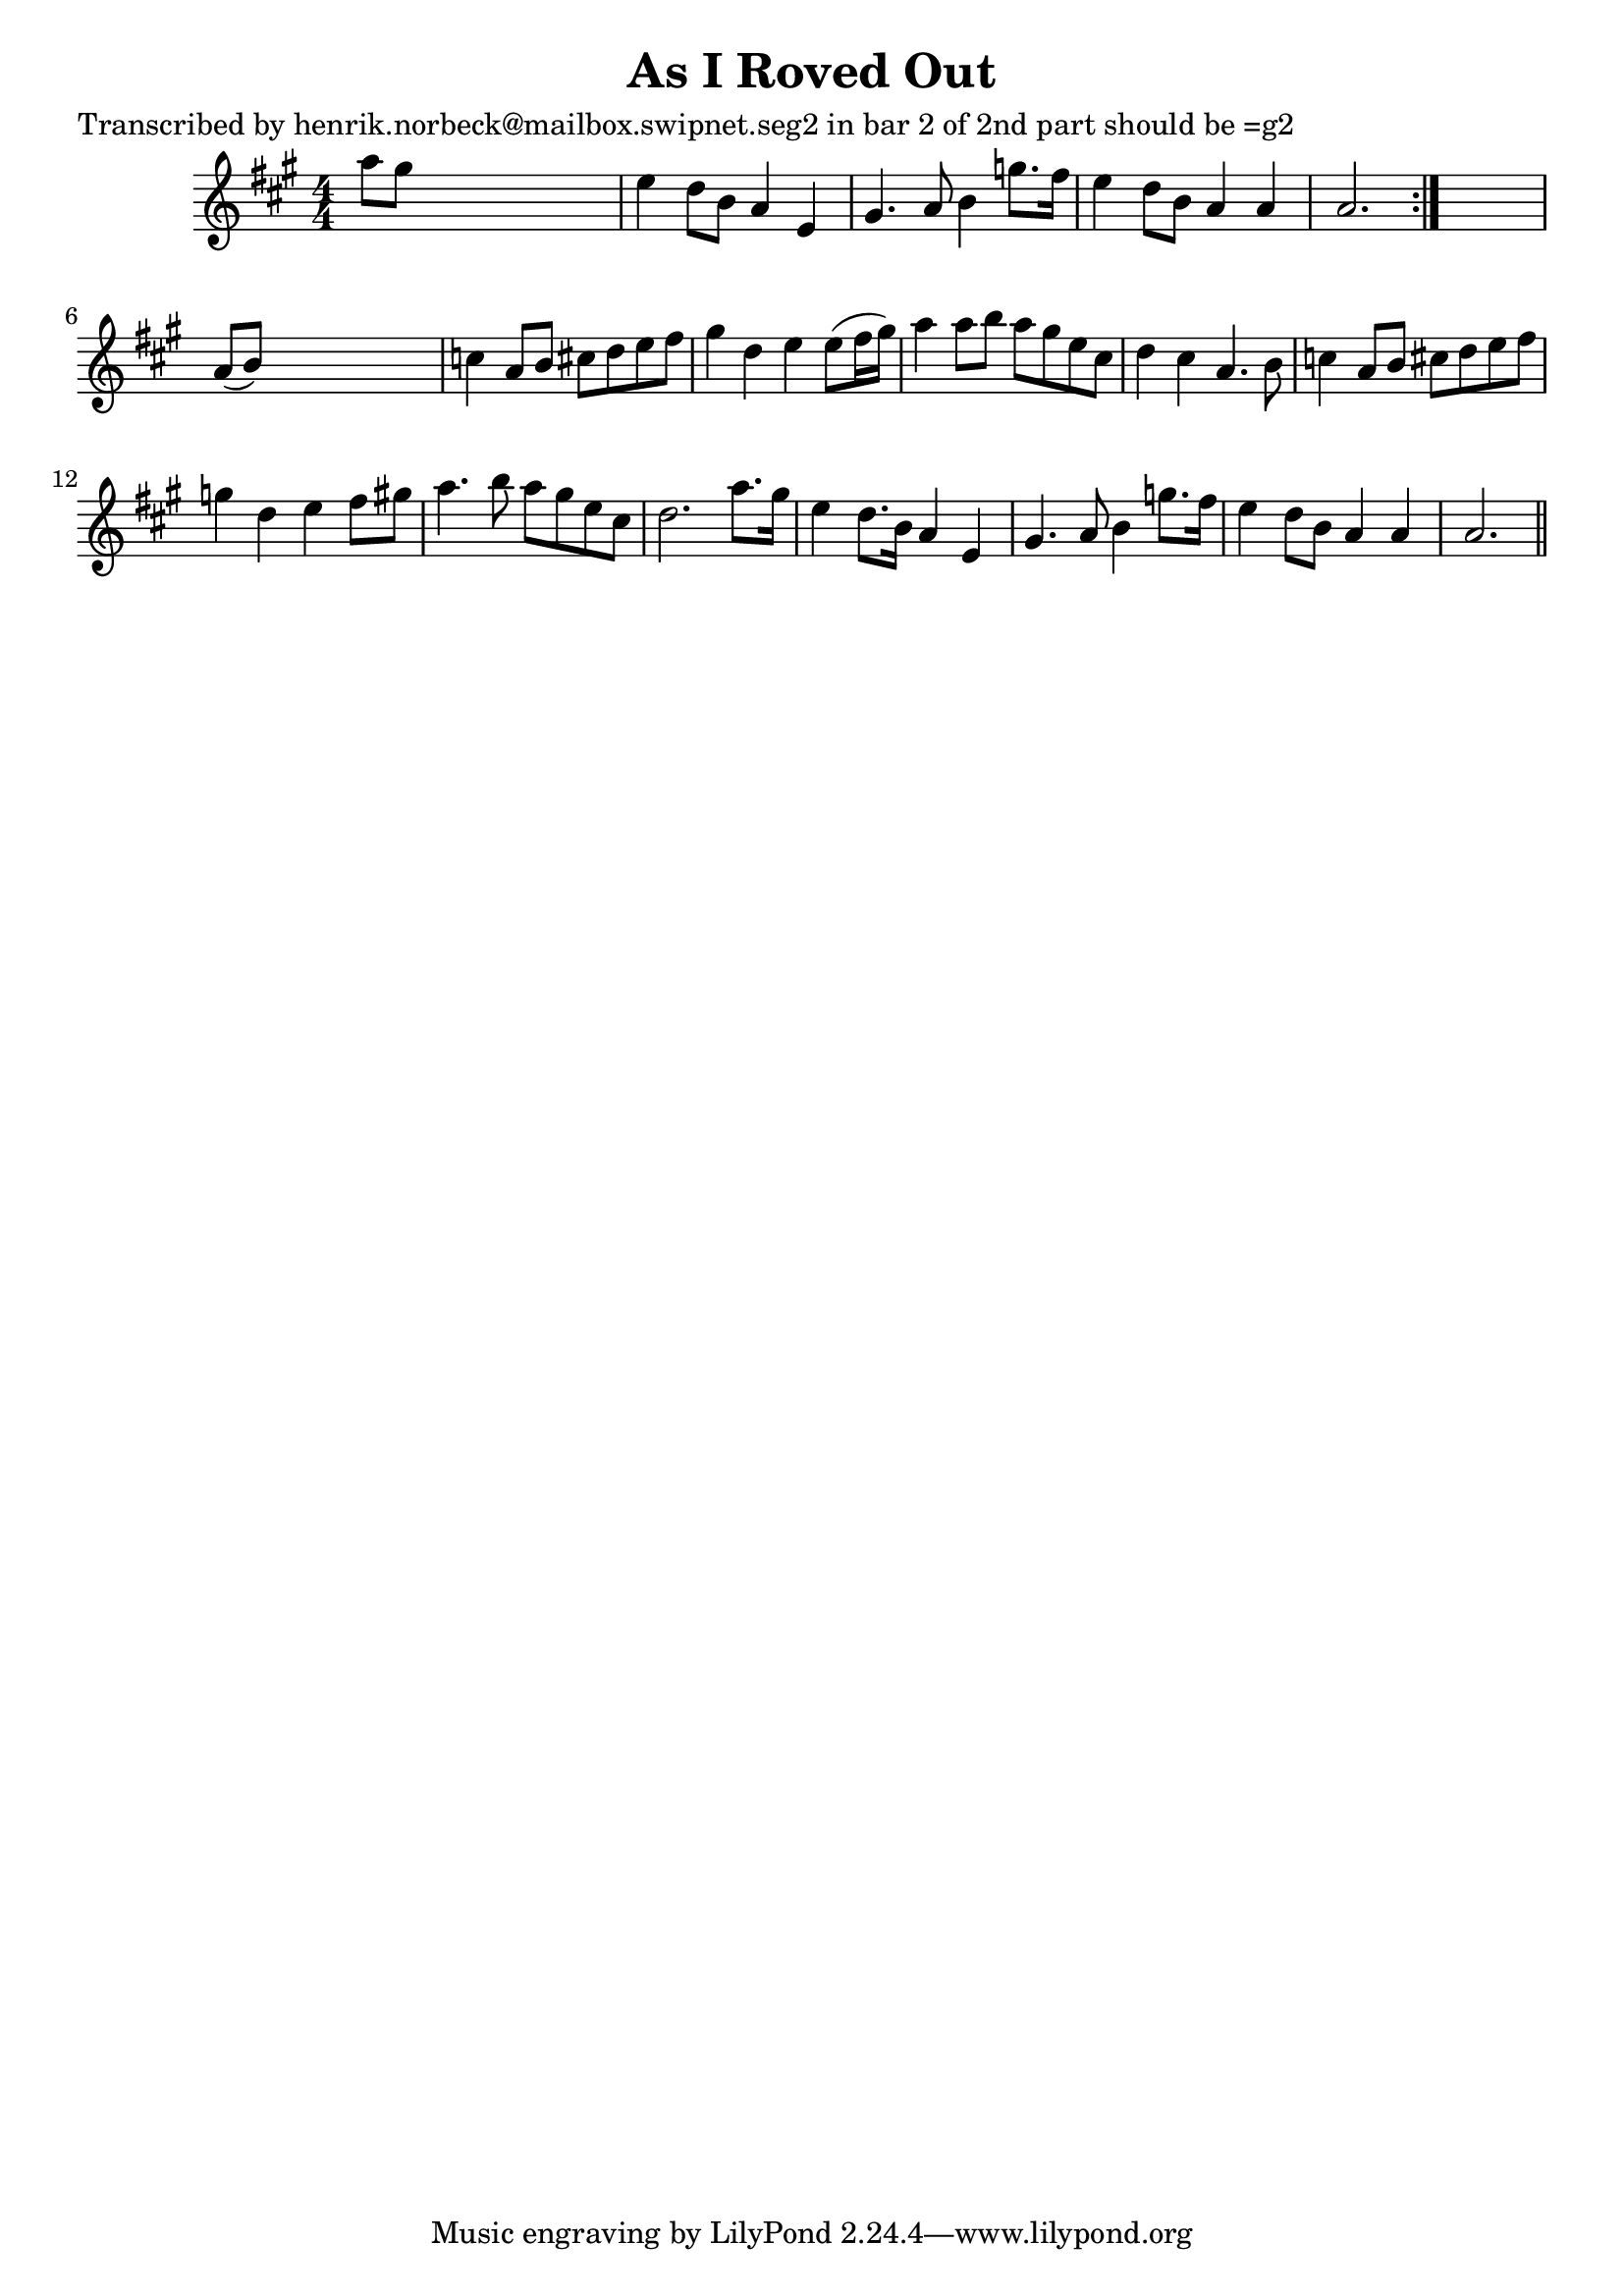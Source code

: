 
\version "2.16.2"
% automatically converted by musicxml2ly from xml/0169_hn.xml

%% additional definitions required by the score:
\language "english"


\header {
    poet = "Transcribed by henrik.norbeck@mailbox.swipnet.seg2 in bar 2 of 2nd part should be =g2"
    encoder = "abc2xml version 63"
    encodingdate = "2015-01-25"
    title = "As I Roved Out"
    }

\layout {
    \context { \Score
        autoBeaming = ##f
        }
    }
PartPOneVoiceOne =  \relative a'' {
    \repeat volta 2 {
        \key a \major \numericTimeSignature\time 4/4 a8 [ gs8 ] s2. | % 2
        e4 d8 [ b8 ] a4 e4 | % 3
        gs4. a8 b4 g'8. [ fs16 ] | % 4
        e4 d8 [ b8 ] a4 a4 | % 5
        a2. }
    s4 | % 6
    a8 ( [ b8 ) ] s2. | % 7
    c4 a8 [ b8 ] cs8 [ d8 e8 fs8 ] | % 8
    gs4 d4 e4 e8 ( [ fs16 gs16 ) ] | % 9
    a4 a8 [ b8 ] a8 [ gs8 e8 cs8 ] | \barNumberCheck #10
    d4 cs4 a4. b8 | % 11
    c4 a8 [ b8 ] cs8 [ d8 e8 fs8 ] | % 12
    g4 d4 e4 fs8 [ gs8 ] | % 13
    a4. b8 a8 [ gs8 e8 cs8 ] | % 14
    d2. a'8. [ gs16 ] | % 15
    e4 d8. [ b16 ] a4 e4 | % 16
    gs4. a8 b4 g'8. [ fs16 ] | % 17
    e4 d8 [ b8 ] a4 a4 | % 18
    a2. \bar "||"
    }


% The score definition
\score {
    <<
        \new Staff <<
            \context Staff << 
                \context Voice = "PartPOneVoiceOne" { \PartPOneVoiceOne }
                >>
            >>
        
        >>
    \layout {}
    % To create MIDI output, uncomment the following line:
    %  \midi {}
    }


